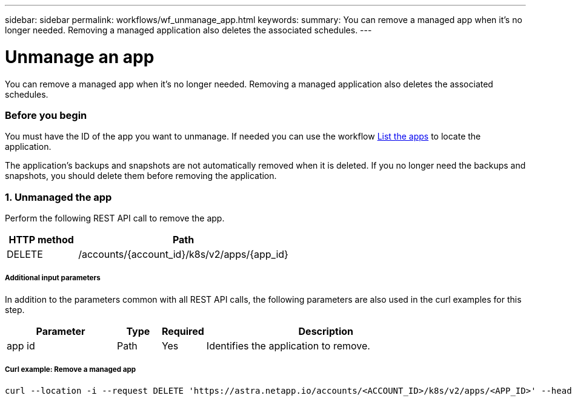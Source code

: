 ---
sidebar: sidebar
permalink: workflows/wf_unmanage_app.html
keywords:
summary: You can remove a managed app when it's no longer needed. Removing a managed application also deletes the associated schedules.
---

= Unmanage an app
:hardbreaks:
:nofooter:
:icons: font
:linkattrs:
:imagesdir: ./media/

[.lead]
You can remove a managed app when it's no longer needed. Removing a managed application also deletes the associated schedules.

=== Before you begin

You must have the ID of the app you want to unmanage. If needed you can use the workflow link:wf_list_man_apps.html[List the apps] to locate the application.

The application's backups and snapshots are not automatically removed when it is deleted. If you no longer need the backups and snapshots, you should delete them before removing the application.

=== 1. Unmanaged the app

Perform the following REST API call to remove the app.

[cols="25,75"*,options="header"]
|===
|HTTP method
|Path
|DELETE
|/accounts/{account_id}/k8s/v2/apps/{app_id}
|===

===== Additional input parameters

In addition to the parameters common with all REST API calls, the following parameters are also used in the curl examples for this step.

[cols="25,10,10,55"*,options="header"]
|===
|Parameter
|Type
|Required
|Description
|app id
|Path
|Yes
|Identifies the application to remove.
|===

===== Curl example: Remove a managed app
[source,curl]
curl --location -i --request DELETE 'https://astra.netapp.io/accounts/<ACCOUNT_ID>/k8s/v2/apps/<APP_ID>' --header 'Accept: */*' --header 'Authorization: Bearer <API_TOKEN>'
